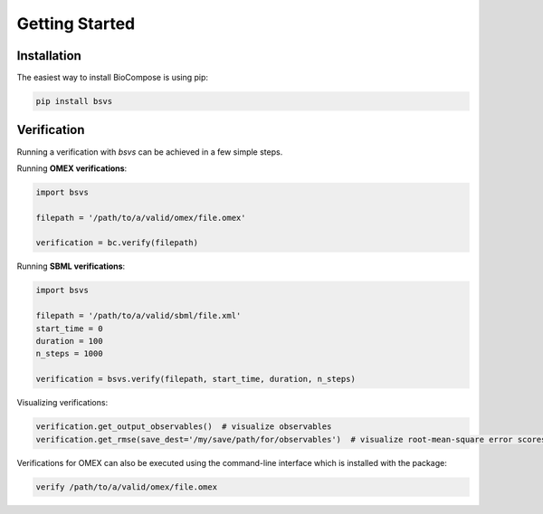 Getting Started
===============

Installation
------------
The easiest way to install BioCompose is using pip:

.. code-block:: bash

    pip install bsvs

Verification
------------
Running a verification with `bsvs` can be achieved in a few simple steps.

Running **OMEX verifications**:

.. code-block:: python

    import bsvs

    filepath = '/path/to/a/valid/omex/file.omex'

    verification = bc.verify(filepath)

Running **SBML verifications**:

.. code-block:: python

    import bsvs

    filepath = '/path/to/a/valid/sbml/file.xml'
    start_time = 0
    duration = 100
    n_steps = 1000

    verification = bsvs.verify(filepath, start_time, duration, n_steps)

Visualizing verifications:

.. code-block:: python

    verification.get_output_observables()  # visualize observables
    verification.get_rmse(save_dest='/my/save/path/for/observables')  # visualize root-mean-square error scores for all simulators involved in the verification.

Verifications for OMEX can also be executed using the command-line interface which is installed with the package:

.. code-block:: bash

    verify /path/to/a/valid/omex/file.omex